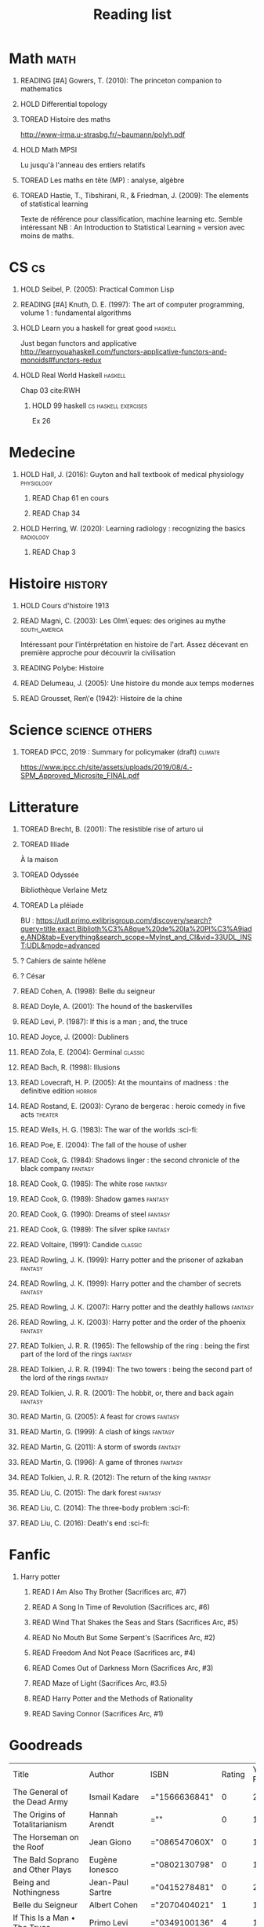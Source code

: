 #+TITLE: Reading list
 #+OPTIONS: H:1
#+TODO: TOREAD(t) READING(r) HOLD(h) ?(?) | READ(d)
#+COLUMNS: %120ITEM %STATUS
#+OPTIONS: num:nil
#+TAGS: books


* Math :math:
** READING [#A] Gowers, T. (2010): The princeton companion to mathematics
  :PROPERTIES:
  :Custom_ID: princetonCompanionMaths
  :END:
** HOLD Differential topology
:PROPERTIES:
:url: http://www.uib.no/People/nmabd/dt/080627dt.pdf
:END:
** TOREAD Histoire des maths
http://www-irma.u-strasbg.fr/~baumann/polyh.pdf
** HOLD Math MPSI
Lu jusqu'à l'anneau des entiers relatifs
** TOREAD Les maths en tête (MP) : analyse, algèbre
** TOREAD Hastie, T., Tibshirani, R., & Friedman, J. (2009): The elements of statistical learning
Texte de référence pour classification, machine learning etc. Semble intéressant
NB :  An Introduction to Statistical Learning = version avec moins de maths.
  :PROPERTIES:
  :Custom_ID: hastie09_elemen_statis_learn
  :END:
* CS :cs:
** HOLD Seibel, P. (2005): Practical Common Lisp
  :PROPERTIES:
  :Custom_ID: seibel05_collec
  :END:

** READING [#A] Knuth, D. E. (1997): The art of computer programming, volume 1 : fundamental algorithms
  :PROPERTIES:
  :Custom_ID: taocp1
  :END:
** HOLD Learn you a haskell for great good :haskell:
Just began functors and applicative
http://learnyouahaskell.com/functors-applicative-functors-and-monoids#functors-redux

** HOLD Real World Haskell :haskell:
Chap 03
cite:RWH

**** HOLD 99 haskell :cs:haskell:exercises:
    Ex 26
* Medecine
** HOLD Hall, J. (2016): Guyton and hall textbook of medical physiology :physiology:
  :PROPERTIES:
  :Custom_ID: hall16_guyton_hall
  :END:
*** READ Chap 61 en cours
*** READ Chap 34

** HOLD Herring, W. (2020): Learning radiology : recognizing the basics :radiology:
  :PROPERTIES:
  :Custom_ID: herring20_learn
  :END:
*** READ Chap 3

* Histoire :history:
** HOLD Cours d'histoire 1913
** READ Magni, C. (2003): Les Olm\`eques: des origines au mythe :south_america:
  CLOSED: [2019-06-02 Sun 09:35]
  :PROPERTIES:
  :Custom_ID: magni2003olmeques
  :END:

Intéressant pour l'intérprétation en histoire de l'art. Assez décevant en première approche pour découvrir la civilisation
** READING Polybe: Histoire
:PROPERTIES:
:Custom_ID: polybe03_histoir
:END:
** READ Delumeau, J. (2005): Une histoire du monde aux temps modernes
  :PROPERTIES:
  :Custom_ID: delumeau05_une_histoir
  :END:
** READ Grousset, Ren\'e (1942): Histoire de la chine
  :PROPERTIES:
  :Custom_ID: Grousset1942
  :END:
* Science :science:others:
** TOREAD IPCC, 2019 : Summary for policymaker (draft) :climate:
https://www.ipcc.ch/site/assets/uploads/2019/08/4.-SPM_Approved_Microsite_FINAL.pdf

* Litterature
** TOREAD Brecht, B. (2001): The resistible rise of arturo ui
  :PROPERTIES:
  :Custom_ID: brecht01_artur_ui
  :END:
** TOREAD Illiade
À la maison
** TOREAD Odyssée
Bibliothèque Verlaine Metz
** TOREAD La pléiade
BU :
https://udl.primo.exlibrisgroup.com/discovery/search?query=title,exact,Biblioth%C3%A8que%20de%20la%20Pl%C3%A9iade,AND&tab=Everything&search_scope=MyInst_and_CI&vid=33UDL_INST:UDL&mode=advanced
** ? Cahiers de sainte hélène
** ? César
** READ Cohen, A. (1998): Belle du seigneur
  :PROPERTIES:
  :Custom_ID: cohen98_belle_seign
  :rating:   1
  :END:

** READ Doyle, A. (2001): The hound of the baskervilles
  :PROPERTIES:
  :Custom_ID: doyle01_basker
  :END:

** READ Levi, P. (1987): If this is a man ; and, the truce
  :PROPERTIES:
  :Custom_ID: levi87_if
  :END:

** READ Joyce, J. (2000): Dubliners
  :PROPERTIES:
  :Custom_ID: joyce00_dublin
  :END:

** READ Zola, E. (2004): Germinal :classic:
  :PROPERTIES:
  :Custom_ID: zola04_germin
  :rating:   5
  :END:
** READ Bach, R. (1998): Illusions
  :PROPERTIES:
  :Custom_ID: bach98_illus
  :rating:   4
  :END:
** READ Lovecraft, H. P. (2005): At the mountains of madness : the definitive edition :horror:
  :PROPERTIES:
  :Custom_ID: lovecraft05_at
  :rating:   4
  :END:
** READ Rostand, E. (2003): Cyrano de bergerac : heroic comedy in five acts :theater:
  :PROPERTIES:
  :Custom_ID: rostand03_cyran_berger
  :rating:   5
  :END:
** READ Wells, H. G. (1983): The war of the worlds :sci-fi:
  :PROPERTIES:
  :Custom_ID: wells83
  :rating:   4
  :END:
** READ Poe, E. (2004): The fall of the house of usher
  :PROPERTIES:
  :Custom_ID: poe04_usher
  :rating:   4
  :END:
** READ Cook, G. (1984): Shadows linger : the second chronicle of the black company :fantasy:
  :PROPERTIES:
  :Custom_ID: cook84_shadow
  :rating:   3
  :END:
** READ Cook, G. (1985): The white rose :fantasy:
  :PROPERTIES:
  :Custom_ID: cook85
  :rating:   3
  :END:
** READ Cook, G. (1989): Shadow games :fantasy:
  :PROPERTIES:
  :Custom_ID: cook89_shadow
  :rating:   3
  :END:
** READ Cook, G. (1990): Dreams of steel :fantasy:
  :PROPERTIES:
  :Custom_ID: cook90_dream
  :rating:   3
  :END:
** READ Cook, G. (1989): The silver spike :fantasy:
  :PROPERTIES:
  :Custom_ID: cook89_silver
  :rating:   3
  :END:
** READ Voltaire,  (1991): Candide :classic:
  :PROPERTIES:
  :Custom_ID: voltaire91_candid
  :rating:   4
  :END:
** READ Rowling, J. K. (1999): Harry potter and the prisoner of azkaban :fantasy:
  :PROPERTIES:
  :Custom_ID: rowling99_harry_potter_azkab
  :END:
** READ Rowling, J. K. (1999): Harry potter and the chamber of secrets :fantasy:
  :PROPERTIES:
  :Custom_ID: rowling99_harry_potter_chamb_secret
  :END:
** READ Rowling, J. K. (2007): Harry potter and the deathly hallows :fantasy:
  :PROPERTIES:
  :Custom_ID: rowling07_harry_potter
  :END:
** READ Rowling, J. K. (2003): Harry potter and the order of the phoenix :fantasy:
  :PROPERTIES:
  :Custom_ID: rowling03_harry_potter_order_phoen
  :END:
** READ Tolkien, J. R. R. (1965): The fellowship of the ring : being the first part of the lord of the rings :fantasy:
  :PROPERTIES:
  :Custom_ID: tolkien65_ring
  :rating:   5
  :END:
** READ Tolkien, J. R. R. (1994): The two towers : being the second part of the lord of the rings :fantasy:
  :PROPERTIES:
  :Custom_ID: tolkien94
  :rating:   5
  :END:

** READ Tolkien, J. R. R. (2001): The hobbit, or, there and back again :fantasy:
  :PROPERTIES:
  :Custom_ID: tolkien01_there
  :rating:   4
  :END:
** READ Martin, G. (2005): A feast for crows :fantasy:
  :PROPERTIES:
  :Custom_ID: martin05
  :rating:   4.5
  :END:
** READ Martin, G. (1999): A clash of kings :fantasy:
  :PROPERTIES:
  :Custom_ID: martin99
  :rating:   4.5
  :END:
** READ Martin, G. (2011): A storm of swords :fantasy:
  :PROPERTIES:
  :Custom_ID: martin11
  :rating:   4.5
  :END:

** READ Martin, G. (1996): A game of thrones :fantasy:
  :PROPERTIES:
  :Custom_ID: martin96
  :END:

** READ Tolkien, J. R. R. (2012): The return of the king :fantasy:
  :PROPERTIES:
  :Custom_ID: tolkien12
  :END:

** READ Liu, C. (2015): The dark forest :fantasy:
  :PROPERTIES:
  :Custom_ID: liu15
  :rating:   4
  :END:

** READ Liu, C. (2014): The three-body problem :sci-fi:
  :PROPERTIES:
  :Custom_ID: liu14
  :rating:   4
  :END:
** READ Liu, C. (2016): Death's end :sci-fi:
  :PROPERTIES:
  :Custom_ID: liu16_death
  :rating:   4
  :END:
* Fanfic
*** Harry potter
**** READ I Am Also Thy Brother (Sacrifices arc, #7)
:PROPERTIES:
:author:   Lightning on the Wave
:rating:   5
:year:     2007
:END:
**** READ A Song In Time of Revolution (Sacrifices arc, #6)
:PROPERTIES:
:author:   Lightning on the Wave
:rating:   5
:year:     2007
:END:
**** READ Wind That Shakes the Seas and Stars (Sacrifices Arc, #5)
:PROPERTIES:
:author:   Lightning on the Wave
:rating:   5
:year:     2006
:END:
**** READ No Mouth But Some Serpent's (Sacrifices Arc, #2)
:PROPERTIES:
:author:   Lightning on the Wave
:rating:   5
:year:     2005
:END:
**** READ Freedom And Not Peace (Sacrifices arc, #4)
:PROPERTIES:
:author:   Lightning on the Wave
:rating:   5
:year:     2006
:END:
**** READ Comes Out of Darkness Morn (Sacrifices Arc, #3)
:PROPERTIES:
:author:   Lightning on the Wave
:rating:   5
:year:     2005
:END:
**** READ Maze of Light (Sacrifices Arc, #3.5)
:PROPERTIES:
:author:   Lightning on the Wave
:rating:   5
:year:     2005
:END:
**** READ Harry Potter and the Methods of Rationality
:PROPERTIES:
:author:   Lightning on the Wave
:rating:   5
:year:     2015
:END:
**** READ Saving Connor (Sacrifices Arc, #1)
:PROPERTIES:
:author:   Lightning on the Wave
:rating:   5
:year:     2005
:END:
* Goodreads
| Title                                                                                                      | Author                       | ISBN          | Rating | Year Published |
| The General of the Dead Army                                                                               | Ismail Kadare                | ="1566636841" |      0 |           2005 |
| The Origins of Totalitarianism                                                                             | Hannah Arendt                | =""           |      0 |           1973 |
| The Horseman on the Roof                                                                                   | Jean Giono                   | ="086547060X" |      0 |           1982 |
| The Bald Soprano and Other Plays                                                                           | Eugène Ionesco               | ="0802130798" |      0 |           1994 |
| Being and Nothingness                                                                                      | Jean-Paul Sartre             | ="0415278481" |      0 |           2003 |
| Belle du Seigneur                                                                                          | Albert Cohen                 | ="2070404021" |      1 |           1998 |
| If This Is a Man • The Truce                                                                               | Primo Levi                   | ="0349100136" |      4 |           1987 |
| The Gulag Archipelago 1918–1956 (Abridged)                                                                 | Aleksandr Solzhenitsyn       | ="0060007761" |      0 |           2002 |
| On the Road                                                                                                | Jack Kerouac                 | ="0140042598" |      0 |           1976 |
| Le Grand Meaulnes                                                                                          | Alain-Fournier               | =""           |      0 |           1970 |
| The Second Sex                                                                                             | Simone de Beauvoir           | ="0679724516" |      0 |           1989 |
| Moravagine                                                                                                 | Blaise Cendrars              | ="1590170636" |      0 |           2004 |
| Capital of Pain                                                                                            | Paul Éluard                  | ="0976844966" |      0 |           2006 |
| Martin Eden                                                                                                | Jack London                  | =""           |      0 |           1994 |
| The Theater and Its Double                                                                                 | Antonin Artaud               | ="0802150306" |      0 |           1994 |
| The Order of Things: An Archaeology of the Human Sciences                                                  | Michel Foucault              | ="0679753354" |      0 |           1994 |
| Gone with the Wind                                                                                         | Margaret Mitchell            | ="0446675539" |      0 |           1999 |
| The Hound of the Baskervilles                                                                              | Arthur Conan Doyle           | ="0451528018" |      4 |           2001 |
| The Diary of a Young Girl                                                                                  | Anne Frank                   | =""           |      0 |           1993 |
| Waiting for Godot                                                                                          | Samuel Beckett               | =""           |      0 |           2011 |
| A Room of One's Own                                                                                        | Virginia Woolf               | ="0141183535" |      0 |           2000 |
| The Lord of the Rings (The Lord of the Rings, #1-3)                                                        | J.R.R. Tolkien               | =""           |      5 |           2005 |
| Journey to the End of the Night                                                                            | Louis-Ferdinand Céline       | ="0811216543" |      0 |           2006 |
| The Notebooks of Malte Laurids Brigge                                                                      | Rainer Maria Rilke           | ="0393308812" |      0 |           1992 |
| The Man Without Qualities                                                                                  | Robert Musil                 | ="0330349422" |      0 |           1995 |
| The Trial                                                                                                  | Franz Kafka                  | ="0099428644" |      0 |           2001 |
| The Little Prince                                                                                          | Antoine de Saint-Exupéry     | =""           |      4 |           2000 |
| Mistakes Were Made (But Not by Me): Why We Justify Foolish Beliefs, Bad Decisions, and Hurtful Acts        | Carol Tavris                 | ="0151010986" |      0 |           2007 |
| History of the Peloponnesian War                                                                           | Thucydides                   | ="0140440399" |      0 |           1972 |
| The Histories                                                                                              | Herodotus                    | ="0140449086" |      0 |           2003 |
| Dubliners                                                                                                  | James Joyce                  | ="0192839993" |      4 |           2001 |
| Plutarch's Lives: Volume I                                                                                 | Plutarch                     | ="0375756760" |      3 |           2001 |
| Death's End (Remembrance of Earth’s Past #3)                                                               | Liu Cixin                    | ="0765377101" |      4 |           2016 |
| Gödel, Escher, Bach: An Eternal Golden Braid                                                               | Douglas R. Hofstadter        | ="0465026567" |      0 |           1999 |
| The Feynman Lectures on Physics                                                                            | Richard P. Feynman           | ="0805390456" |      0 |           2005 |
| The Princeton Companion to Applied Mathematics                                                             | Nicholas J.  Higham          | ="0691150397" |      0 |           2015 |
| Dragon Wing (The Death Gate Cycle, #1)                                                                     | Margaret Weis                | ="0553286390" |      0 |           1990 |
| The Dark Forest (Remembrance of Earth’s Past, #2)                                                          | Liu Cixin                    | =""           |      4 |           2015 |
| Histoire de l'art                                                                                          | E.H. Gombrich                | ="0714892076" |      5 |           2001 |
| The Three-Body Problem (Remembrance of Earth’s Past #1)                                                    | Liu Cixin                    | ="0765377063" |      4 |           2014 |
| Périclès - 2e éd.: La démocratie athénienne à l'épreuve du grand homme (Nouvelles biographies historiques) | Vincent Azoulay              | =""           |      0 |           2016 |
| Foucault's Pendulum                                                                                        | Umberto Eco                  | ="015603297X" |      3 |           2007 |
| Les Olmèques:  Des Origines Au Mythe                                                                       | Caterina Magni               | ="2020549913" |      4 |                |
| A Tale of Two Cities                                                                                       | Charles Dickens              | ="0141439602" |      4 |           2003 |
| The Princeton Companion to Mathematics                                                                     | Timothy Gowers               | ="0691118809" |      0 |           2008 |
| Dragonquest (Pern, #2)                                                                                     | Anne McCaffrey               | =""           |      4 |           1986 |
| Dragonflight (Dragonriders of Pern, #1)                                                                    | Anne McCaffrey               | ="0345484266" |      4 |           2005 |
| The White Dragon (Pern, #3)                                                                                | Anne McCaffrey               | ="0345341678" |      4 |           1986 |
| Sparte : Géographie, mythes et histoire                                                                    | Françoise Ruzé               | =""           |      0 |           2007 |
| Le monde grec à l'époque classique - 3e éd. : 500-323 av. J.-C. (Histoire)                                 | Patrice Brun                 | =""           |      0 |           2016 |
| Histoire Romaine: Livres Xxxi à Xxxv                                                                       | Livy                         | ="2080709895" |      5 |           1997 |
| Les Aztèques À La Veille De La Conquête Espagnole                                                          | Jacques Soustelle            | ="2012794378" |      0 |           2008 |
| Atlas Shrugged                                                                                             | Ayn Rand                     | ="0452011876" |      0 |           1999 |
| Don Quixote                                                                                                | Miguel de Cervantes Saavedra | ="0142437239" |      0 |           2003 |
| The Comanche Empire                                                                                        | Pekka Hämäläinen             | ="0300126549" |      0 |           2008 |
| The Light Fantastic (Discworld, #2; Rincewind #2)                                                          | Terry Pratchett              | ="0061020702" |      4 |           2000 |
| The Color of Magic (Discworld, #1; Rincewind, #1)                                                          | Terry Pratchett              | ="0060855924" |      3 |           2005 |
| Le Prince de Nicolas Machiavel, Traduit & Commenta(c) (A0/00d.1684)                                        | Niccolò Machiavelli          | ="2012570852" |      0 |           2012 |
| Lady Archimedes (Arithmancer, #2)                                                                          | White Squirrel               | =""           |      4 |           2018 |
| The Arithmancer (Arithmancer, #1)                                                                          | White Squirrel               | =""           |      4 |           2015 |
| A Dance with Dragons (A Song of Ice and Fire, #5)                                                          | George R.R. Martin           | =""           |      4 |           2011 |
| A Feast for Crows (A Song of Ice and Fire, #4)                                                             | George R.R. Martin           | ="055358202X" |      3 |           2011 |
| A Storm of Swords (A Song of Ice and Fire, #3)                                                             | George R.R. Martin           | ="055357342X" |      4 |           2003 |
| A Clash of Kings  (A Song of Ice and Fire, #2)                                                             | George R.R. Martin           | ="0553381695" |      4 |           2002 |
| A Game of Thrones (A Song of Ice and Fire, #1)                                                             | George R.R. Martin           | ="0553588486" |      4 |           2005 |
| The Silmarillion: The Epic History of the Elves in The Lord of the Rings                                   | J.R.R. Tolkien               | =""           |      4 |           1984 |
| The Hobbit, or There and Back Again                                                                        | J.R.R. Tolkien               | ="0618260307" |      3 |           2002 |
| The Return of the King (The Lord of the Rings, #3)                                                         | J.R.R. Tolkien               | =""           |      5 |           2003 |
| The Two Towers (The Lord of the Rings, #2)                                                                 | J.R.R. Tolkien               | ="0618346260" |      5 |           2003 |
| The Fellowship of the Ring (The Lord of the Rings, #1)                                                     | J.R.R. Tolkien               | ="0618346252" |      5 |           2003 |
| Harry Potter and the Half-Blood Prince (Harry Potter, #6)                                                  | J.K. Rowling                 | =""           |      4 |           2006 |
| Harry Potter and the Order of the Phoenix (Harry Potter, #5)                                               | J.K. Rowling                 | ="0439358078" |      4 |           2004 |
| Harry Potter and the Goblet of Fire (Harry Potter, #4)                                                     | J.K. Rowling                 | =""           |      4 |           2002 |
| Harry Potter and the Deathly Hallows (Harry Potter, #7)                                                    | J.K. Rowling                 | ="0545010225" |      4 |           2007 |
| Harry Potter and the Chamber of Secrets (Harry Potter, #2)                                                 | J.K. Rowling                 | ="0439064864" |      4 |           1999 |
| Harry Potter and the Prisoner of Azkaban (Harry Potter, #3)                                                | J.K. Rowling                 | ="043965548X" |      4 |           2004 |
| Harry Potter and the Sorcerer's Stone (Harry Potter, #1)                                                   | J.K. Rowling                 | =""           |      4 |           2003 |
| Une Histoire Du Monde Aux Temps Modernes                                                                   | Jean Delumeau                | ="2035055350" |      4 |           2005 |
| Histoire de la Chine                                                                                       | René Grousset                | ="2744105007" |      5 |                |
| Frankenstein                                                                                               | Mary Wollstonecraft Shelley  | =""           |      0 |           2018 |
| Candide                                                                                                    | Voltaire                     | ="0486266893" |      4 |           1991 |
| Histoire Romaine: Livres Xxi à Xxv                                                                         | Livy                         | ="2080707469" |      5 |           1993 |
| Histoire romaine, livres XLI à XLV                                                                         | Livy                         | ="2080710354" |      5 |                |
| Histoire romaine, livre I à V                                                                              | Livy                         | ="2080708406" |      5 |                |
| Histoire Romaine: Livres Xxvi à Xxx                                                                        | Livy                         | ="2080709402" |      5 |           1994 |
| The Silver Spike (The Chronicles of the Black Company, #3.5)                                               | Glen Cook                    | ="0812502205" |      3 |           1989 |
| Dreams of Steel (The Chronicles of the Black Company, #5)                                                  | Glen Cook                    | ="0812502108" |      3 |           1990 |
| Shadow Games (The Chronicles of the Black Company, #4)                                                     | Glen Cook                    | ="0812533828" |      3 |           1989 |
| The White Rose (The Chronicles of the Black Company, #3)                                                   | Glen Cook                    | ="0812508440" |      3 |           1985 |
| Shadows Linger (The Chronicles of the Black Company, #2)                                                   | Glen Cook                    | ="0812508424" |      3 |           1990 |
| The Black Company (The Chronicles of the Black Company, #1)                                                | Glen Cook                    | =""           |      4 |           1992 |
| The Time Machine                                                                                           | H.G. Wells                   | =""           |      3 |           2002 |
| The Fall of the House of Usher                                                                             | Edgar Allan Poe              | ="1594561796" |      3 |           2004 |
| The War of the Worlds                                                                                      | H.G. Wells                   | ="0375759239" |      4 |           2002 |
| Cyrano de Bergerac                                                                                         | Edmond Rostand               | ="0451528921" |      5 |           2003 |
| At the Mountains of Madness                                                                                | H.P. Lovecraft               | ="0812974417" |      4 |           2005 |
| Illusions: The Adventures of a Reluctant Messiah                                                           | Richard Bach                 | ="0099427869" |      4 |           2001 |
| Germinal                                                                                                   | Émile Zola                   | ="0140447423" |      5 |           2004 |
| Darconville’s Cat                                                                                          | Alexander Theroux            | ="0805043659" |      0 |           1996 |
| The Tunnel                                                                                                 | William H. Gass              | ="1564782131" |      0 |           1999 |
| Native Son                                                                                                 | Richard Wright               | ="0099282933" |      0 |           2008 |
| Middlesex                                                                                                  | Jeffrey Eugenides            | ="0312422156" |      0 |           2003 |
| The Death of Virgil                                                                                        | Hermann Broch                | ="0679755489" |      0 |           1995 |
| 1919 (U.S.A., #2)                                                                                          | John Dos Passos              | ="0618056823" |      0 |           2000 |
| Humboldt's Gift                                                                                            | Saul Bellow                  | ="0140189440" |      0 |           1996 |
| JR                                                                                                         | William Gaddis               | ="0140187073" |      0 |           1993 |
| Life and Fate                                                                                              | Vasily Grossman              | ="1590172019" |      0 |           2006 |
| The Tenth Man                                                                                              | Graham Greene                | ="0671019090" |      0 |           1998 |
| Mason & Dixon                                                                                              | Thomas Pynchon               | ="0312423209" |      0 |           2004 |
| The Vicar of Wakefield                                                                                     | Oliver Goldsmith             | ="0192805126" |      0 |           2006 |
| The Recognitions                                                                                           | William Gaddis               | ="0140187081" |      0 |           1993 |
| The Tale of Genji                                                                                          | Murasaki Shikibu             | =""           |      0 |           2011 |
| Finnegans Wake                                                                                             | James Joyce                  | ="0141181265" |      0 |           1999 |
| Therese Raquin                                                                                             | Émile Zola                   | =""           |      0 |           2008 |
| The Sot-Weed Factor                                                                                        | John Barth                   | ="0385240880" |      0 |           1987 |
| The Forsyte Saga (The Forsyte Chronicles, #1-3)                                                            | John Galsworthy              | ="0192838628" |      0 |           1999 |
| Bridge of Sighs                                                                                            | Richard Russo                | ="0375414959" |      0 |           2007 |
| A House for Mr Biswas                                                                                      | V.S. Naipaul                 | ="0330487191" |      0 |           2003 |
| The Stranger                                                                                               | Albert Camus                 | =""           |      0 |           1989 |
| The Alexandria Quartet  (The Alexandria Quartet #1-4)                                                      | Lawrence Durrell             | ="0140153179" |      0 |           1991 |
| Lost Illusions (La Comédie Humaine)                                                                        | Honoré de Balzac             | ="1406506583" |      0 |           2006 |
| Rabbit Angstrom: The Four Novels                                                                           | John Updike                  | ="0679444599" |      0 |           1995 |
| V.                                                                                                         | Thomas Pynchon               | ="2020418770" |      0 |           2001 |
| Death Comes for the Archbishop                                                                             | Willa Cather                 | ="1442939885" |      0 |           2009 |
| An American Tragedy                                                                                        | Theodore Dreiser             | ="0451527704" |      0 |           2000 |
| The Adventures of Augie March                                                                              | Saul Bellow                  | ="0143039571" |      0 |           2006 |
| Cat's Eye                                                                                                  | Margaret Atwood              | ="0385491026" |      0 |           1998 |
| Gilead                                                                                                     | Marilynne Robinson           | ="031242440X" |      0 |           2006 |
| Cancer Ward                                                                                                | Aleksandr Solzhenitsyn       | ="0099575515" |      0 |           2003 |
| The History of Tom Jones, a Foundling                                                                      | Henry Fielding               | ="0140436227" |      0 |           2005 |
| The Life and Opinions of Tristram Shandy, Gentleman                                                        | Laurence Sterne              | ="0141439777" |      0 |           2003 |
| The Maltese Falcon, The Thin Man, Red Harvest                                                              | Dashiell Hammett             | ="0375411259" |      0 |           2000 |
| Tropic of Cancer                                                                                           | Henry Miller                 | ="0802131786" |      0 |           1994 |
| Dead Souls                                                                                                 | Nikolai Gogol                | ="0140448071" |      0 |           2004 |
| The Magic Mountain                                                                                         | Thomas Mann                  | ="0679772871" |      0 |           1996 |
| The House of Mirth                                                                                         | Edith Wharton                | ="1844082938" |      0 |           2006 |
| Pale Fire                                                                                                  | Vladimir Nabokov             | ="0141185260" |      0 |           2000 |
| To Kill a Mockingbird                                                                                      | Harper Lee                   | =""           |      0 |           2006 |
| Ficciones                                                                                                  | Jorge Luis Borges            | ="0802130305" |      0 |           1994 |
| Vanity Fair                                                                                                | William Makepeace Thackeray  | ="0141439831" |      0 |           2003 |
| All the King's Men                                                                                         | Robert Penn Warren           | ="0156004801" |      0 |           1996 |
| Light in August                                                                                            | William Faulkner             | ="0679732268" |      0 |           1991 |
| The Tin Drum                                                                                               | Günter Grass                 | ="0099483505" |      0 |           2005 |
| Middlemarch/Silas Marner/Amos Barton                                                                       | George Eliot                 | ="1402718853" |      0 |           2004 |
| My Ántonia (Great Plains Trilogy, #3)                                                                      | Willa Cather                 | ="1583485090" |      0 |           2000 |
| Infinite Jest                                                                                              | David Foster Wallace         | ="0316921173" |      0 |           2005 |
| In Search of Lost Time (6 Volumes)                                                                         | Marcel Proust                | ="0812969642" |      0 |           2003 |
| Their Eyes Were Watching God                                                                               | Zora Neale Hurston           | ="0061120065" |      0 |           2006 |
| Brideshead Revisited                                                                                       | Evelyn Waugh                 | ="0316926345" |      0 |           1982 |
| A Confederacy of Dunces                                                                                    | John Kennedy Toole           | ="0802130208" |      0 |           1994 |
| Blindness                                                                                                  | José Saramago                | ="0156007754" |      0 |           1999 |
| Blood Meridian, or the Evening Redness in the West                                                         | Cormac McCarthy              | =""           |      0 |           1992 |
| The Awakening                                                                                              | Kate Chopin                  | ="0543898083" |      0 |           2006 |
| I, Claudius (Claudius, #1)                                                                                 | Robert Graves                | ="067972477X" |      4 |           1989 |
| The Heart Is a Lonely Hunter                                                                               | Carson McCullers             | ="0618084746" |      0 |           2000 |
| Things Fall Apart (The African Trilogy, #1)                                                                | Chinua Achebe                | =""           |      0 |           1994 |
| The Plague                                                                                                 | Albert Camus                 | =""           |      4 |           1991 |
| Invisible Man                                                                                              | Ralph Ellison                | =""           |      0 |           1995 |
| For Whom the Bell Tolls                                                                                    | Ernest Hemingway             | =""           |      0 |           1995 |
| The Catcher in the Rye                                                                                     | J.D. Salinger                | ="0316769177" |      0 |           2001 |
| To the Lighthouse                                                                                          | Virginia Woolf               | ="140679239X" |      0 |           1989 |
| David Copperfield                                                                                          | Charles Dickens              | =""           |      0 |           2004 |
| The Master and Margarita                                                                                   | Mikhail Bulgakov             | ="0679760806" |      0 |           1996 |
| The Scarlet Letter                                                                                         | Nathaniel Hawthorne          | ="0142437263" |      0 |           2003 |
| Ulysses                                                                                                    | James Joyce                  | =""           |      0 |           1990 |
| All Quiet on the Western Front                                                                             | Erich Maria Remarque         | ="0449213943" |      0 |           1987 |
| The Sound and the Fury                                                                                     | William Faulkner             | =""           |      0 |           1990 |
| The Metamorphosis and Other Stories                                                                        | Franz Kafka                  | ="1593080298" |      0 |           2003 |
| East of Eden                                                                                               | John Steinbeck               | ="0142000655" |      0 |           2002 |
| Moby-Dick or, the Whale                                                                                    | Herman Melville              | ="0142437247" |      0 |           2003 |
| War and Peace                                                                                              | Leo Tolstoy                  | =""           |      0 |           1998 |
| The Old Man and the Sea                                                                                    | Ernest Hemingway             | ="0684830493" |      0 |           1996 |
| Slaughterhouse-Five                                                                                        | Kurt Vonnegut Jr.            | ="0385333846" |      0 |           1999 |
| Catch-22 (Catch-22, #1)                                                                                    | Joseph Heller                | ="0684833395" |      0 |           2004 |
| The Grapes of Wrath                                                                                        | John Steinbeck               | =""           |      0 |           2002 |
| Anna Karenina                                                                                              | Leo Tolstoy                  | ="0451528611" |      0 |           2002 |
| The Brothers Karamazov                                                                                     | Fyodor Dostoyevsky           | ="0374528373" |      0 |           2002 |
| One Hundred Years of Solitude                                                                              | Gabriel García Márquez       | =""           |      0 |           2003 |
| Brave New World                                                                                            | Aldous Huxley                | ="0060929871" |      0 |           1998 |
| Of Mice and Men                                                                                            | John Steinbeck               | ="0142000671" |      3 |           2002 |
| The Count of Monte Cristo                                                                                  | Alexandre Dumas              | ="0140449264" |      0 |           2003 |
| The Adventures of Huckleberry Finn                                                                         | Mark Twain                   | ="0142437174" |      0 |           2002 |
| Wuthering Heights                                                                                          | Emily Brontë                 | ="0393978893" |      0 |           2002 |
| The Great Gatsby                                                                                           | F. Scott Fitzgerald          | =""           |      0 |           2004 |
| 1984                                                                                                       | George Orwell                | =""           |      0 |           1950 |
| Lolita                                                                                                     | Vladimir Nabokov             | =""           |      3 |           1995 |
| Crime and Punishment                                                                                       | Fyodor Dostoyevsky           | ="0143058142" |      4 |           2002 |
| Jane Eyre                                                                                                  | Charlotte Brontë             | ="0142437204" |      4 |           2003 |
| Pride and Prejudice                                                                                        | Jane Austen                  | =""           |      5 |           2000 |
| armée romaine sous le Haut-Empire                                                                          | Yann Le Bohec                | ="2708406337" |      5 |           2002 |
| Histoire Romaine: Livres Xxxvi À XL (36-40)                                                                | Livy                         | ="2080710052" |      5 |           1998 |
| Histoire Romaine                                                                                           | Marcel Le Glay               | ="2130550010" |      5 |           2011 |
| Achilles in Vietnam: Combat Trauma and the Undoing of Character                                            | Jonathan Shay                | ="0684813211" |      0 |           1995 |
| Histoire romaine, livres VI à X, la conquête de l'Italie                                                   | Livy                         | ="208070950X" |      5 |                |

| Title                                                                                                      | Author                       | ISBN          | Rating | Year Published |
| The General of the Dead Army                                                                               | Ismail Kadare                | ="1566636841" |      0 |           2005 |
| The Origins of Totalitarianism                                                                             | Hannah Arendt                | =""           |      0 |           1973 |
| The Horseman on the Roof                                                                                   | Jean Giono                   | ="086547060X" |      0 |           1982 |
| The Bald Soprano and Other Plays                                                                           | Eugène Ionesco               | ="0802130798" |      0 |           1994 |
| Being and Nothingness                                                                                      | Jean-Paul Sartre             | ="0415278481" |      0 |           2003 |
| Belle du Seigneur                                                                                          | Albert Cohen                 | ="2070404021" |      1 |           1998 |
| If This Is a Man • The Truce                                                                               | Primo Levi                   | ="0349100136" |      4 |           1987 |
| The Gulag Archipelago 1918–1956 (Abridged)                                                                 | Aleksandr Solzhenitsyn       | ="0060007761" |      0 |           2002 |
| On the Road                                                                                                | Jack Kerouac                 | ="0140042598" |      0 |           1976 |
| Le Grand Meaulnes                                                                                          | Alain-Fournier               | =""           |      0 |           1970 |
| The Second Sex                                                                                             | Simone de Beauvoir           | ="0679724516" |      0 |           1989 |
| Moravagine                                                                                                 | Blaise Cendrars              | ="1590170636" |      0 |           2004 |
| Capital of Pain                                                                                            | Paul Éluard                  | ="0976844966" |      0 |           2006 |
| Martin Eden                                                                                                | Jack London                  | =""           |      0 |           1994 |
| The Theater and Its Double                                                                                 | Antonin Artaud               | ="0802150306" |      0 |           1994 |
| The Order of Things: An Archaeology of the Human Sciences                                                  | Michel Foucault              | ="0679753354" |      0 |           1994 |
| Gone with the Wind                                                                                         | Margaret Mitchell            | ="0446675539" |      0 |           1999 |
| The Hound of the Baskervilles                                                                              | Arthur Conan Doyle           | ="0451528018" |      4 |           2001 |
| The Diary of a Young Girl                                                                                  | Anne Frank                   | =""           |      0 |           1993 |
| Waiting for Godot                                                                                          | Samuel Beckett               | =""           |      0 |           2011 |
| A Room of One's Own                                                                                        | Virginia Woolf               | ="0141183535" |      0 |           2000 |
| The Lord of the Rings (The Lord of the Rings, #1-3)                                                        | J.R.R. Tolkien               | =""           |      5 |           2005 |
| Journey to the End of the Night                                                                            | Louis-Ferdinand Céline       | ="0811216543" |      0 |           2006 |
| The Notebooks of Malte Laurids Brigge                                                                      | Rainer Maria Rilke           | ="0393308812" |      0 |           1992 |
| The Man Without Qualities                                                                                  | Robert Musil                 | ="0330349422" |      0 |           1995 |
| The Trial                                                                                                  | Franz Kafka                  | ="0099428644" |      0 |           2001 |
| The Little Prince                                                                                          | Antoine de Saint-Exupéry     | =""           |      4 |           2000 |
| Mistakes Were Made (But Not by Me): Why We Justify Foolish Beliefs, Bad Decisions, and Hurtful Acts        | Carol Tavris                 | ="0151010986" |      0 |           2007 |
| History of the Peloponnesian War                                                                           | Thucydides                   | ="0140440399" |      0 |           1972 |
| The Histories                                                                                              | Herodotus                    | ="0140449086" |      0 |           2003 |
| Dubliners                                                                                                  | James Joyce                  | ="0192839993" |      4 |           2001 |
| Plutarch's Lives: Volume I                                                                                 | Plutarch                     | ="0375756760" |      3 |           2001 |
| Death's End (Remembrance of Earth’s Past #3)                                                               | Liu Cixin                    | ="0765377101" |      4 |           2016 |
| Gödel, Escher, Bach: An Eternal Golden Braid                                                               | Douglas R. Hofstadter        | ="0465026567" |      0 |           1999 |
| The Feynman Lectures on Physics                                                                            | Richard P. Feynman           | ="0805390456" |      0 |           2005 |
| The Princeton Companion to Applied Mathematics                                                             | Nicholas J.  Higham          | ="0691150397" |      0 |           2015 |
| Dragon Wing (The Death Gate Cycle, #1)                                                                     | Margaret Weis                | ="0553286390" |      0 |           1990 |
| The Dark Forest (Remembrance of Earth’s Past, #2)                                                          | Liu Cixin                    | =""           |      4 |           2015 |
| Histoire de l'art                                                                                          | E.H. Gombrich                | ="0714892076" |      5 |           2001 |
| The Three-Body Problem (Remembrance of Earth’s Past #1)                                                    | Liu Cixin                    | ="0765377063" |      4 |           2014 |
| Périclès - 2e éd.: La démocratie athénienne à l'épreuve du grand homme (Nouvelles biographies historiques) | Vincent Azoulay              | =""           |      0 |           2016 |
| Foucault's Pendulum                                                                                        | Umberto Eco                  | ="015603297X" |      3 |           2007 |
| Les Olmèques:  Des Origines Au Mythe                                                                       | Caterina Magni               | ="2020549913" |      4 |                |
| A Tale of Two Cities                                                                                       | Charles Dickens              | ="0141439602" |      4 |           2003 |
| The Princeton Companion to Mathematics                                                                     | Timothy Gowers               | ="0691118809" |      0 |           2008 |
| Dragonquest (Pern, #2)                                                                                     | Anne McCaffrey               | =""           |      4 |           1986 |
| Dragonflight (Dragonriders of Pern, #1)                                                                    | Anne McCaffrey               | ="0345484266" |      4 |           2005 |
| The White Dragon (Pern, #3)                                                                                | Anne McCaffrey               | ="0345341678" |      4 |           1986 |
| Sparte : Géographie, mythes et histoire                                                                    | Françoise Ruzé               | =""           |      0 |           2007 |
| Le monde grec à l'époque classique - 3e éd. : 500-323 av. J.-C. (Histoire)                                 | Patrice Brun                 | =""           |      0 |           2016 |
| Histoire Romaine: Livres Xxxi à Xxxv                                                                       | Livy                         | ="2080709895" |      5 |           1997 |
| Les Aztèques À La Veille De La Conquête Espagnole                                                          | Jacques Soustelle            | ="2012794378" |      0 |           2008 |
| Atlas Shrugged                                                                                             | Ayn Rand                     | ="0452011876" |      0 |           1999 |
| Don Quixote                                                                                                | Miguel de Cervantes Saavedra | ="0142437239" |      0 |           2003 |
| The Comanche Empire                                                                                        | Pekka Hämäläinen             | ="0300126549" |      0 |           2008 |
| The Light Fantastic (Discworld, #2; Rincewind #2)                                                          | Terry Pratchett              | ="0061020702" |      4 |           2000 |
| The Color of Magic (Discworld, #1; Rincewind, #1)                                                          | Terry Pratchett              | ="0060855924" |      3 |           2005 |
| Le Prince de Nicolas Machiavel, Traduit & Commenta(c) (A0/00d.1684)                                        | Niccolò Machiavelli          | ="2012570852" |      0 |           2012 |
| Lady Archimedes (Arithmancer, #2)                                                                          | White Squirrel               | =""           |      4 |           2018 |
| The Arithmancer (Arithmancer, #1)                                                                          | White Squirrel               | =""           |      4 |           2015 |
| A Dance with Dragons (A Song of Ice and Fire, #5)                                                          | George R.R. Martin           | =""           |      4 |           2011 |
| A Feast for Crows (A Song of Ice and Fire, #4)                                                             | George R.R. Martin           | ="055358202X" |      3 |           2011 |
| A Storm of Swords (A Song of Ice and Fire, #3)                                                             | George R.R. Martin           | ="055357342X" |      4 |           2003 |
| A Clash of Kings  (A Song of Ice and Fire, #2)                                                             | George R.R. Martin           | ="0553381695" |      4 |           2002 |
| A Game of Thrones (A Song of Ice and Fire, #1)                                                             | George R.R. Martin           | ="0553588486" |      4 |           2005 |
| The Silmarillion: The Epic History of the Elves in The Lord of the Rings                                   | J.R.R. Tolkien               | =""           |      4 |           1984 |
| The Hobbit, or There and Back Again                                                                        | J.R.R. Tolkien               | ="0618260307" |      3 |           2002 |
| The Return of the King (The Lord of the Rings, #3)                                                         | J.R.R. Tolkien               | =""           |      5 |           2003 |
| The Two Towers (The Lord of the Rings, #2)                                                                 | J.R.R. Tolkien               | ="0618346260" |      5 |           2003 |
| The Fellowship of the Ring (The Lord of the Rings, #1)                                                     | J.R.R. Tolkien               | ="0618346252" |      5 |           2003 |
| Harry Potter and the Half-Blood Prince (Harry Potter, #6)                                                  | J.K. Rowling                 | =""           |      4 |           2006 |
| Harry Potter and the Order of the Phoenix (Harry Potter, #5)                                               | J.K. Rowling                 | ="0439358078" |      4 |           2004 |
| Harry Potter and the Goblet of Fire (Harry Potter, #4)                                                     | J.K. Rowling                 | =""           |      4 |           2002 |
| Harry Potter and the Deathly Hallows (Harry Potter, #7)                                                    | J.K. Rowling                 | ="0545010225" |      4 |           2007 |
| Harry Potter and the Chamber of Secrets (Harry Potter, #2)                                                 | J.K. Rowling                 | ="0439064864" |      4 |           1999 |
| Harry Potter and the Prisoner of Azkaban (Harry Potter, #3)                                                | J.K. Rowling                 | ="043965548X" |      4 |           2004 |
| Harry Potter and the Sorcerer's Stone (Harry Potter, #1)                                                   | J.K. Rowling                 | =""           |      4 |           2003 |
| Une Histoire Du Monde Aux Temps Modernes                                                                   | Jean Delumeau                | ="2035055350" |      4 |           2005 |
| Histoire de la Chine                                                                                       | René Grousset                | ="2744105007" |      5 |                |
| Frankenstein                                                                                               | Mary Wollstonecraft Shelley  | =""           |      0 |           2018 |
| Candide                                                                                                    | Voltaire                     | ="0486266893" |      4 |           1991 |
| Histoire Romaine: Livres Xxi à Xxv                                                                         | Livy                         | ="2080707469" |      5 |           1993 |
| Histoire romaine, livres XLI à XLV                                                                         | Livy                         | ="2080710354" |      5 |                |
| Histoire romaine, livre I à V                                                                              | Livy                         | ="2080708406" |      5 |                |
| Histoire Romaine: Livres Xxvi à Xxx                                                                        | Livy                         | ="2080709402" |      5 |           1994 |
| The Silver Spike (The Chronicles of the Black Company, #3.5)                                               | Glen Cook                    | ="0812502205" |      3 |           1989 |
| Dreams of Steel (The Chronicles of the Black Company, #5)                                                  | Glen Cook                    | ="0812502108" |      3 |           1990 |
| Shadow Games (The Chronicles of the Black Company, #4)                                                     | Glen Cook                    | ="0812533828" |      3 |           1989 |
| The White Rose (The Chronicles of the Black Company, #3)                                                   | Glen Cook                    | ="0812508440" |      3 |           1985 |
| Shadows Linger (The Chronicles of the Black Company, #2)                                                   | Glen Cook                    | ="0812508424" |      3 |           1990 |
| The Black Company (The Chronicles of the Black Company, #1)                                                | Glen Cook                    | =""           |      4 |           1992 |
| The Time Machine                                                                                           | H.G. Wells                   | =""           |      3 |           2002 |
| The Fall of the House of Usher                                                                             | Edgar Allan Poe              | ="1594561796" |      3 |           2004 |
| The War of the Worlds                                                                                      | H.G. Wells                   | ="0375759239" |      4 |           2002 |
| Cyrano de Bergerac                                                                                         | Edmond Rostand               | ="0451528921" |      5 |           2003 |
| At the Mountains of Madness                                                                                | H.P. Lovecraft               | ="0812974417" |      4 |           2005 |
| Illusions: The Adventures of a Reluctant Messiah                                                           | Richard Bach                 | ="0099427869" |      4 |           2001 |
| Germinal                                                                                                   | Émile Zola                   | ="0140447423" |      5 |           2004 |
| Darconville’s Cat                                                                                          | Alexander Theroux            | ="0805043659" |      0 |           1996 |
| The Tunnel                                                                                                 | William H. Gass              | ="1564782131" |      0 |           1999 |
| Native Son                                                                                                 | Richard Wright               | ="0099282933" |      0 |           2008 |
| Middlesex                                                                                                  | Jeffrey Eugenides            | ="0312422156" |      0 |           2003 |
| The Death of Virgil                                                                                        | Hermann Broch                | ="0679755489" |      0 |           1995 |
| 1919 (U.S.A., #2)                                                                                          | John Dos Passos              | ="0618056823" |      0 |           2000 |
| Humboldt's Gift                                                                                            | Saul Bellow                  | ="0140189440" |      0 |           1996 |
| JR                                                                                                         | William Gaddis               | ="0140187073" |      0 |           1993 |
| Life and Fate                                                                                              | Vasily Grossman              | ="1590172019" |      0 |           2006 |
| The Tenth Man                                                                                              | Graham Greene                | ="0671019090" |      0 |           1998 |
| Mason & Dixon                                                                                              | Thomas Pynchon               | ="0312423209" |      0 |           2004 |
| The Vicar of Wakefield                                                                                     | Oliver Goldsmith             | ="0192805126" |      0 |           2006 |
| The Recognitions                                                                                           | William Gaddis               | ="0140187081" |      0 |           1993 |
| The Tale of Genji                                                                                          | Murasaki Shikibu             | =""           |      0 |           2011 |
| Finnegans Wake                                                                                             | James Joyce                  | ="0141181265" |      0 |           1999 |
| Therese Raquin                                                                                             | Émile Zola                   | =""           |      0 |           2008 |
| The Sot-Weed Factor                                                                                        | John Barth                   | ="0385240880" |      0 |           1987 |
| The Forsyte Saga (The Forsyte Chronicles, #1-3)                                                            | John Galsworthy              | ="0192838628" |      0 |           1999 |
| Bridge of Sighs                                                                                            | Richard Russo                | ="0375414959" |      0 |           2007 |
| A House for Mr Biswas                                                                                      | V.S. Naipaul                 | ="0330487191" |      0 |           2003 |
| The Stranger                                                                                               | Albert Camus                 | =""           |      0 |           1989 |
| The Alexandria Quartet  (The Alexandria Quartet #1-4)                                                      | Lawrence Durrell             | ="0140153179" |      0 |           1991 |
| Lost Illusions (La Comédie Humaine)                                                                        | Honoré de Balzac             | ="1406506583" |      0 |           2006 |
| Rabbit Angstrom: The Four Novels                                                                           | John Updike                  | ="0679444599" |      0 |           1995 |
| V.                                                                                                         | Thomas Pynchon               | ="2020418770" |      0 |           2001 |
| Death Comes for the Archbishop                                                                             | Willa Cather                 | ="1442939885" |      0 |           2009 |
| An American Tragedy                                                                                        | Theodore Dreiser             | ="0451527704" |      0 |           2000 |
| The Adventures of Augie March                                                                              | Saul Bellow                  | ="0143039571" |      0 |           2006 |
| Cat's Eye                                                                                                  | Margaret Atwood              | ="0385491026" |      0 |           1998 |
| Gilead                                                                                                     | Marilynne Robinson           | ="031242440X" |      0 |           2006 |
| Cancer Ward                                                                                                | Aleksandr Solzhenitsyn       | ="0099575515" |      0 |           2003 |
| The History of Tom Jones, a Foundling                                                                      | Henry Fielding               | ="0140436227" |      0 |           2005 |
| The Life and Opinions of Tristram Shandy, Gentleman                                                        | Laurence Sterne              | ="0141439777" |      0 |           2003 |
| The Maltese Falcon, The Thin Man, Red Harvest                                                              | Dashiell Hammett             | ="0375411259" |      0 |           2000 |
| Tropic of Cancer                                                                                           | Henry Miller                 | ="0802131786" |      0 |           1994 |
| Dead Souls                                                                                                 | Nikolai Gogol                | ="0140448071" |      0 |           2004 |
| The Magic Mountain                                                                                         | Thomas Mann                  | ="0679772871" |      0 |           1996 |
| The House of Mirth                                                                                         | Edith Wharton                | ="1844082938" |      0 |           2006 |
| Pale Fire                                                                                                  | Vladimir Nabokov             | ="0141185260" |      0 |           2000 |
| To Kill a Mockingbird                                                                                      | Harper Lee                   | =""           |      0 |           2006 |
| Ficciones                                                                                                  | Jorge Luis Borges            | ="0802130305" |      0 |           1994 |
| Vanity Fair                                                                                                | William Makepeace Thackeray  | ="0141439831" |      0 |           2003 |
| All the King's Men                                                                                         | Robert Penn Warren           | ="0156004801" |      0 |           1996 |
| Light in August                                                                                            | William Faulkner             | ="0679732268" |      0 |           1991 |
| The Tin Drum                                                                                               | Günter Grass                 | ="0099483505" |      0 |           2005 |
| Middlemarch/Silas Marner/Amos Barton                                                                       | George Eliot                 | ="1402718853" |      0 |           2004 |
| My Ántonia (Great Plains Trilogy, #3)                                                                      | Willa Cather                 | ="1583485090" |      0 |           2000 |
| Infinite Jest                                                                                              | David Foster Wallace         | ="0316921173" |      0 |           2005 |
| In Search of Lost Time (6 Volumes)                                                                         | Marcel Proust                | ="0812969642" |      0 |           2003 |
| Their Eyes Were Watching God                                                                               | Zora Neale Hurston           | ="0061120065" |      0 |           2006 |
| Brideshead Revisited                                                                                       | Evelyn Waugh                 | ="0316926345" |      0 |           1982 |
| A Confederacy of Dunces                                                                                    | John Kennedy Toole           | ="0802130208" |      0 |           1994 |
| Blindness                                                                                                  | José Saramago                | ="0156007754" |      0 |           1999 |
| Blood Meridian, or the Evening Redness in the West                                                         | Cormac McCarthy              | =""           |      0 |           1992 |
| The Awakening                                                                                              | Kate Chopin                  | ="0543898083" |      0 |           2006 |
| I, Claudius (Claudius, #1)                                                                                 | Robert Graves                | ="067972477X" |      4 |           1989 |
| The Heart Is a Lonely Hunter                                                                               | Carson McCullers             | ="0618084746" |      0 |           2000 |
| Things Fall Apart (The African Trilogy, #1)                                                                | Chinua Achebe                | =""           |      0 |           1994 |
| The Plague                                                                                                 | Albert Camus                 | =""           |      4 |           1991 |
| Invisible Man                                                                                              | Ralph Ellison                | =""           |      0 |           1995 |
| For Whom the Bell Tolls                                                                                    | Ernest Hemingway             | =""           |      0 |           1995 |
| The Catcher in the Rye                                                                                     | J.D. Salinger                | ="0316769177" |      0 |           2001 |
| To the Lighthouse                                                                                          | Virginia Woolf               | ="140679239X" |      0 |           1989 |
| David Copperfield                                                                                          | Charles Dickens              | =""           |      0 |           2004 |
| The Master and Margarita                                                                                   | Mikhail Bulgakov             | ="0679760806" |      0 |           1996 |
| The Scarlet Letter                                                                                         | Nathaniel Hawthorne          | ="0142437263" |      0 |           2003 |
| Ulysses                                                                                                    | James Joyce                  | =""           |      0 |           1990 |
| All Quiet on the Western Front                                                                             | Erich Maria Remarque         | ="0449213943" |      0 |           1987 |
| The Sound and the Fury                                                                                     | William Faulkner             | =""           |      0 |           1990 |
| The Metamorphosis and Other Stories                                                                        | Franz Kafka                  | ="1593080298" |      0 |           2003 |
| East of Eden                                                                                               | John Steinbeck               | ="0142000655" |      0 |           2002 |
| Moby-Dick or, the Whale                                                                                    | Herman Melville              | ="0142437247" |      0 |           2003 |
| War and Peace                                                                                              | Leo Tolstoy                  | =""           |      0 |           1998 |
| The Old Man and the Sea                                                                                    | Ernest Hemingway             | ="0684830493" |      0 |           1996 |
| Slaughterhouse-Five                                                                                        | Kurt Vonnegut Jr.            | ="0385333846" |      0 |           1999 |
| Catch-22 (Catch-22, #1)                                                                                    | Joseph Heller                | ="0684833395" |      0 |           2004 |
| The Grapes of Wrath                                                                                        | John Steinbeck               | =""           |      0 |           2002 |
| Anna Karenina                                                                                              | Leo Tolstoy                  | ="0451528611" |      0 |           2002 |
| The Brothers Karamazov                                                                                     | Fyodor Dostoyevsky           | ="0374528373" |      0 |           2002 |
| One Hundred Years of Solitude                                                                              | Gabriel García Márquez       | =""           |      0 |           2003 |
| Brave New World                                                                                            | Aldous Huxley                | ="0060929871" |      0 |           1998 |
| Of Mice and Men                                                                                            | John Steinbeck               | ="0142000671" |      3 |           2002 |
| The Count of Monte Cristo                                                                                  | Alexandre Dumas              | ="0140449264" |      0 |           2003 |
| The Adventures of Huckleberry Finn                                                                         | Mark Twain                   | ="0142437174" |      0 |           2002 |
| Wuthering Heights                                                                                          | Emily Brontë                 | ="0393978893" |      0 |           2002 |
| The Great Gatsby                                                                                           | F. Scott Fitzgerald          | =""           |      0 |           2004 |
| 1984                                                                                                       | George Orwell                | =""           |      0 |           1950 |
| Lolita                                                                                                     | Vladimir Nabokov             | =""           |      3 |           1995 |
| Crime and Punishment                                                                                       | Fyodor Dostoyevsky           | ="0143058142" |      4 |           2002 |
| Jane Eyre                                                                                                  | Charlotte Brontë             | ="0142437204" |      4 |           2003 |
| Pride and Prejudice                                                                                        | Jane Austen                  | =""           |      5 |           2000 |
| armée romaine sous le Haut-Empire                                                                          | Yann Le Bohec                | ="2708406337" |      5 |           2002 |
| Histoire Romaine: Livres Xxxvi À XL (36-40)                                                                | Livy                         | ="2080710052" |      5 |           1998 |
| Histoire Romaine                                                                                           | Marcel Le Glay               | ="2130550010" |      5 |           2011 |
| Achilles in Vietnam: Combat Trauma and the Undoing of Character                                            | Jonathan Shay                | ="0684813211" |      0 |           1995 |
| Histoire romaine, livres VI à X, la conquête de l'Italie                                                   | Livy                         | ="208070950X" |      5 |                |


* Good reads done (no isbn ? TODO )
    | If This Is a Man • The Truce                             | Primo Levi         | ="0349100136" | 4 |
    | The Hound of the Baskervilles                            | Arthur Conan Doyle | ="0451528018" | 4 |
    | Dubliners                                                | James Joyce        | ="0192839993" | 4 |
    | Plutarch's Lives: Volume I                               | Plutarch           | ="0375756760" | 3 |
    | Histoire de l'art                                        | E.H. Gombrich      | ="0714892076" | 5 |
    | Foucault's Pendulum                                      | Umberto Eco        | ="015603297X" | 3 |
    | A Tale of Two Cities                                     | Charles Dickens    | ="0141439602" | 4 |
    | Dragonflight (Dragonriders of Pern, #1)                  | Anne McCaffrey     | ="0345484266" | 4 |
    | The White Dragon (Pern, #3)                              | Anne McCaffrey     | ="0345341678" | 4 |
    | Histoire Romaine: Livres Xxxi à Xxxv                     | Livy               | ="2080709895" | 5 |
    | The Light Fantastic (Discworld, #2; Rincewind #2)        | Terry Pratchett    | ="0061020702" | 4 |
    | The Color of Magic (Discworld, #1; Rincewind, #1)        | Terry Pratchett    | ="0060855924" | 3 |
    | Histoire Romaine: Livres Xxi à Xxv                       | Livy               | ="2080707469" | 5 |
    | Histoire romaine, livres XLI à XLV                       | Livy               | ="2080710354" | 5 |
    | Histoire romaine, livre I à V                            | Livy               | ="2080708406" | 5 |
    | Histoire Romaine: Livres Xxvi à Xxx                      | Livy               | ="2080709402" | 5 |
    | The Fall of the House of Usher                           | Edgar Allan Poe    | ="1594561796" | 3 |
    | I, Claudius (Claudius, #1)                               | Robert Graves      | ="067972477X" | 4 |
    | Of Mice and Men                                          | John Steinbeck     | ="0142000671" | 3 |
    | Crime and Punishment                                     | Fyodor Dostoyevsky | ="0143058142" | 4 |
    | Jane Eyre                                                | Charlotte Brontë   | ="0142437204" | 4 |
    | armée romaine sous le Haut-Empire                        | Yann Le Bohec      | ="2708406337" | 5 |
    | Histoire Romaine: Livres Xxxvi À XL (36-40)              | Livy               | ="2080710052" | 5 |
    | Histoire Romaine                                         | Marcel Le Glay     | ="2130550010" | 5 |
    | Histoire romaine, livres VI à X, la conquête de l'Italie | Livy               | ="208070950X" | 5 |
* Good reads done for comparison
** READ Pratchett, T. (2005): The color of magic : a discworld novel
  :PROPERTIES:
  :Custom_ID: pratchett05
  :END:
** READ Pratchett, T. (1986): The light fantastic
  :PROPERTIES:
  :Custom_ID: pratchett86
  :END:
** READ McCaffrey, A. (1978): The white dragon
  :PROPERTIES:
  :Custom_ID: mccaffrey78
  :END:
** READ McCaffrey, A. (2005): Dragonflight
  :PROPERTIES:
  :Custom_ID: mccaffrey05_dragon
  :END:
** READ Dickens, C. (2003): A tale of two cities
  :PROPERTIES:
  :Custom_ID: dickens03
  :END:
** READ Eco, U. (1989): Foucault's pendulum
  :PROPERTIES:
  :Custom_ID: eco89_foucaul
  :END:
** READ Gombrich, E. H. (1995): The story of art
  :PROPERTIES:
  :Custom_ID: gombrich95
  :END:
** READ Plutarch,  (2001): Plutarch's lives
  :PROPERTIES:
  :Custom_ID: plutarch01_plutar
  :END:
** READ Eco, U. (1983): The name of the rose
  :PROPERTIES:
  :Custom_ID: eco83
  :END:



